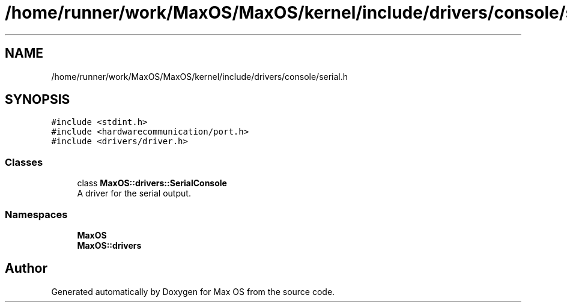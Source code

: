 .TH "/home/runner/work/MaxOS/MaxOS/kernel/include/drivers/console/serial.h" 3 "Mon Jan 29 2024" "Version 0.1" "Max OS" \" -*- nroff -*-
.ad l
.nh
.SH NAME
/home/runner/work/MaxOS/MaxOS/kernel/include/drivers/console/serial.h
.SH SYNOPSIS
.br
.PP
\fC#include <stdint\&.h>\fP
.br
\fC#include <hardwarecommunication/port\&.h>\fP
.br
\fC#include <drivers/driver\&.h>\fP
.br

.SS "Classes"

.in +1c
.ti -1c
.RI "class \fBMaxOS::drivers::SerialConsole\fP"
.br
.RI "A driver for the serial output\&. "
.in -1c
.SS "Namespaces"

.in +1c
.ti -1c
.RI " \fBMaxOS\fP"
.br
.ti -1c
.RI " \fBMaxOS::drivers\fP"
.br
.in -1c
.SH "Author"
.PP 
Generated automatically by Doxygen for Max OS from the source code\&.
